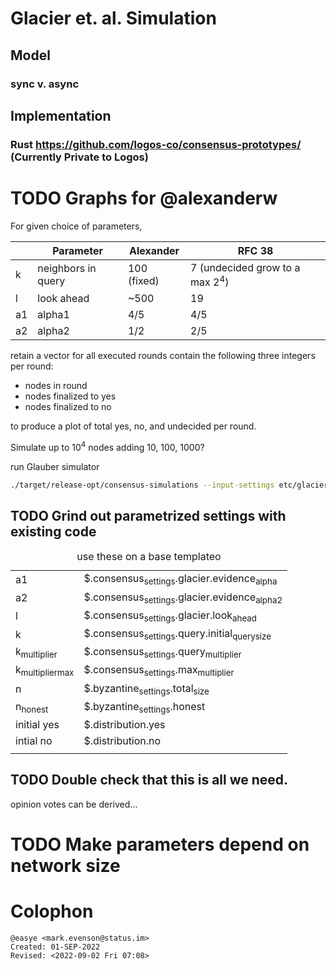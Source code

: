 * Glacier et. al. Simulation
** Model
*** sync v. async
** Implementation
*** Rust <https://github.com/logos-co/consensus-prototypes/> (Currently Private to Logos)
* TODO Graphs for @alexanderw
For given choice of parameters,

|    | Parameter          | Alexander   | RFC 38                          |
|----+--------------------+-------------+---------------------------------|
| k  | neighbors in query | 100 (fixed) | 7 (undecided grow to a max 2^4) |
| l  | look ahead         | ~500        | 19                              |
| a1 | alpha1             | 4/5         | 4/5                             |
| a2 | alpha2             | 1/2         | 2/5                             |

retain a vector for all executed rounds contain the following three
integers per round:

   + nodes in round
   + nodes finalized to yes
   + nodes finalized to no

to produce a plot of total yes, no, and undecided per round.

Simulate up to 10^4 nodes adding 10, 100, 1000?

#+caption: run Glauber simulator
#+begin_src bash
./target/release-opt/consensus-simulations --input-settings etc/glacier.json --output-file=./var/glauber.output
#+end_src
** TODO Grind out parametrized settings with existing code

#+caption: use these on a base templateo
| a1               | $.consensus_settings.glacier.evidence_alpha   |
| a2               | $.consensus_settings.glacier.evidence_alpha_2 |
| l                | $.consensus_settings.glacier.look_ahead       |
| k                | $.consensus_settings.query.initial_query_size |
| k_multiplier     | $.consensus_settings.query_multiplier         |
| k_multiplier_max | $.consensus_settings.max_multiplier           |
| n                | $.byzantine_settings.total_size               |
| n_honest         | $.byzantine_settings.honest                   |
| initial yes      | $.distribution.yes                            |
| intial no        | $.distribution.no                             |
|                  |                                               |

** TODO Double check that this is all we need.

opinion votes can be derived…
* TODO Make parameters depend on network size
* Colophon
#+begin_example
@easye <mark.evenson@status.im>
Created: 01-SEP-2022
Revised: <2022-09-02 Fri 07:08>
#+end_example
